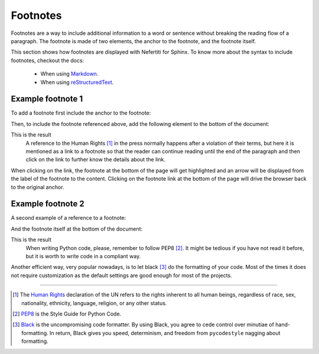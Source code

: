 .. _footnotes:

Footnotes
#########

Footnotes are a way to include additional information to a word or sentence without breaking the reading flow of a paragraph. The footnote is made of two elements, the anchor to the footnote, and the footnote itself.

This section shows how footnotes are displayed with Nefertiti for Sphinx. To know more about the syntax to include footnotes, checkout the docs:

 * When using `Markdown <https://myst-parser.readthedocs.io/en/latest/syntax/typography.html#footnotes>`_.
 * When using `reStructuredText <https://docutils.sourceforge.io/docs/ref/rst/restructuredtext.html#footnotes>`_.

Example footnote 1
******************

To add a footnote first include the anchor to the footnote:

.. tab-set::

    .. tab-item:: Markdown
        :sync: md

        .. code-block:: markdown

            A reference to the Human Rights [^1] in the press normally happens after a
            violation of their terms, but here it is mentioned as a link to a footnote so
            that the reader can continue reading until the end of the paragraph and then
            click on the link to further know the details about the link.

    .. tab-item:: reStructuredText
        :sync: rst

        .. code-block:: reStructuredText

            A reference to the Human Rights [1]_ in the press normally happens after a
            violation of their terms, but here it is mentioned as a link to a footnote so
            that the reader can continue reading until the end of the paragraph and then
            click on the link to further know the details about the link.

Then, to include the footnote referenced above, add the following element to the bottom of the document:

.. tab-set::

    .. tab-item:: Markdown
        :sync: md

        .. code-block:: markdown

            [^1]: The [Human Rights](https://www.un.org/en/global-issues/human-rights)
            declaration of the UN refer to the rights inherent to all human beings,
            regardless of race, sex, nationality, ethnicity, language, religion, or
            any other status.

    .. tab-item:: reStructuredText
        :sync: rst

        .. code-block:: reStructuredText

            .. [1] The `Human Rights <https://www.un.org/en/global-issues/human-rights>`_
            declaration of the UN refer to the rights inherent to all human beings,
            regardless of race, sex, nationality, ethnicity, language, religion, or
            any other status.

This is the result
    A reference to the Human Rights [1]_ in the press normally happens after a
    violation of their terms, but here it is mentioned as a link to a footnote
    so that the reader can continue reading until the end of the paragraph and
    then click on the link to further know the details about the link.

When clicking on the link, the footnote at the bottom of the page will get highlighted and an arrow will be displayed from the label of the footnote to the content. Clicking on the footnote link at the bottom of the page will drive the browser back to the original anchor.

Example footnote 2
******************

A second example of a reference to a footnote:

.. tab-set::

    .. tab-item:: Markdown
        :sync: md

        .. code-block:: markdown

            When writing Python code, please, remember to follow PEP8 [^2]. It might be
            tedious if you have not read it before, but it is worth to write code in a
            compliant way.

    .. tab-item:: reStructuredText
        :sync: rst

        .. code-block:: reStructuredText

            When writing Python code, please, remember to follow PEP8 [2]_. It might be
            tedious if you have not read it before, but it is worth to write code in a
            compliant way.

And the footnote itself at the bottom of the document:

.. tab-set::

    .. tab-item:: Markdown
        :sync: md

        .. code-block:: markdown

            [^2]: `PEP8 <https://peps.python.org/pep-0008/>`_ is the Style Guide
                for Python Code.


    .. tab-item:: reStructuredText
        :sync: rst

        .. code-block:: reStructuredText

            .. [2] `PEP8 <https://peps.python.org/pep-0008/>`_ is the Style Guide
                for Python Code.


This is the result
    When writing Python code, please, remember to follow PEP8 [2]_. It might be
    tedious if you have not read it before, but it is worth to write code in a
    compliant way.

Another efficient way, very popular nowadays, is to let black [3]_ do the formatting of your code. Most of the times it does not require customization as the default settings are good enough for most of the projects.

-----

.. [1] The `Human Rights <https://www.un.org/en/global-issues/human-rights>`_
    declaration of the UN refers to the rights inherent to all human beings, regardless of race, sex, nationality, ethnicity, language, religion, or any other status.

.. [2] `PEP8 <https://peps.python.org/pep-0008/>`_ is the Style Guide
    for Python Code.

.. [3] `Black <https://black.readthedocs.io/en/stable/>`_ is the
    uncompromising code formatter. By using Black, you agree to cede control over minutiae of hand-formatting. In return, Black gives you speed, determinism, and freedom from ``pycodestyle`` nagging about formatting.